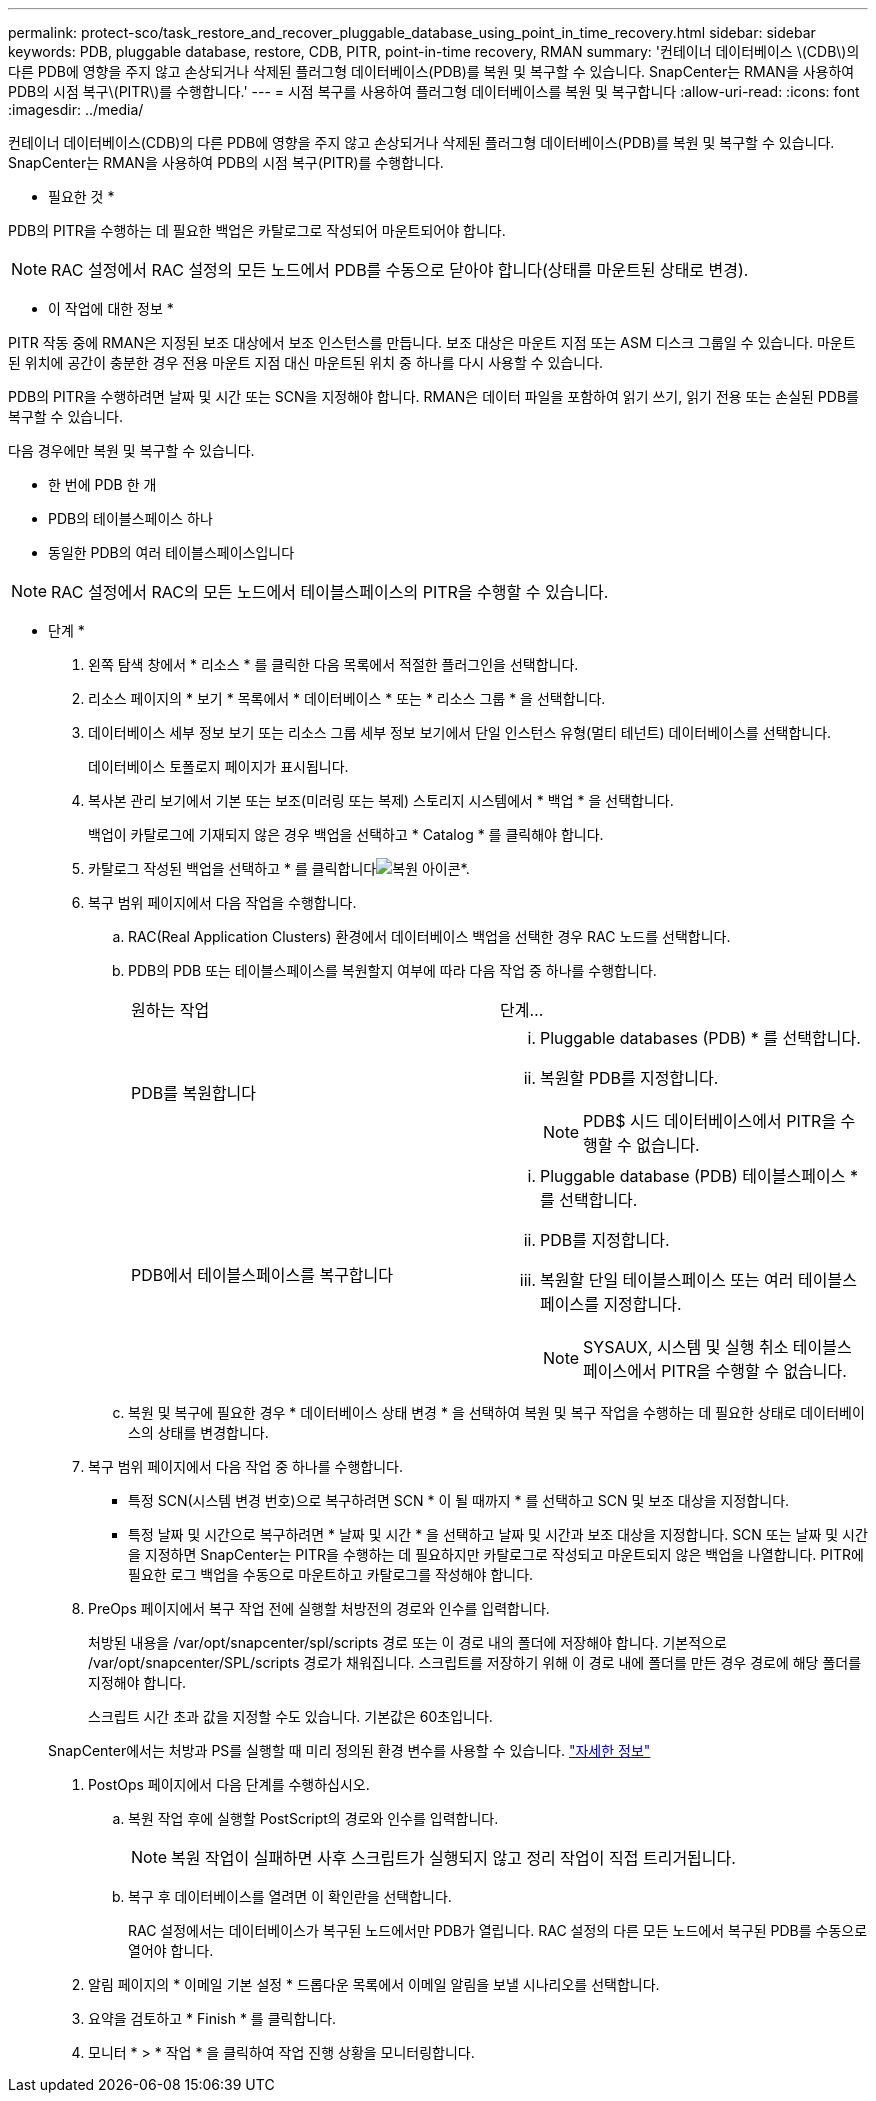 ---
permalink: protect-sco/task_restore_and_recover_pluggable_database_using_point_in_time_recovery.html 
sidebar: sidebar 
keywords: PDB, pluggable database, restore, CDB, PITR, point-in-time recovery, RMAN 
summary: '컨테이너 데이터베이스 \(CDB\)의 다른 PDB에 영향을 주지 않고 손상되거나 삭제된 플러그형 데이터베이스(PDB)를 복원 및 복구할 수 있습니다. SnapCenter는 RMAN을 사용하여 PDB의 시점 복구\(PITR\)를 수행합니다.' 
---
= 시점 복구를 사용하여 플러그형 데이터베이스를 복원 및 복구합니다
:allow-uri-read: 
:icons: font
:imagesdir: ../media/


[role="lead"]
컨테이너 데이터베이스(CDB)의 다른 PDB에 영향을 주지 않고 손상되거나 삭제된 플러그형 데이터베이스(PDB)를 복원 및 복구할 수 있습니다. SnapCenter는 RMAN을 사용하여 PDB의 시점 복구(PITR)를 수행합니다.

* 필요한 것 *

PDB의 PITR을 수행하는 데 필요한 백업은 카탈로그로 작성되어 마운트되어야 합니다.


NOTE: RAC 설정에서 RAC 설정의 모든 노드에서 PDB를 수동으로 닫아야 합니다(상태를 마운트된 상태로 변경).

* 이 작업에 대한 정보 *

PITR 작동 중에 RMAN은 지정된 보조 대상에서 보조 인스턴스를 만듭니다. 보조 대상은 마운트 지점 또는 ASM 디스크 그룹일 수 있습니다. 마운트된 위치에 공간이 충분한 경우 전용 마운트 지점 대신 마운트된 위치 중 하나를 다시 사용할 수 있습니다.

PDB의 PITR을 수행하려면 날짜 및 시간 또는 SCN을 지정해야 합니다. RMAN은 데이터 파일을 포함하여 읽기 쓰기, 읽기 전용 또는 손실된 PDB를 복구할 수 있습니다.

다음 경우에만 복원 및 복구할 수 있습니다.

* 한 번에 PDB 한 개
* PDB의 테이블스페이스 하나
* 동일한 PDB의 여러 테이블스페이스입니다



NOTE: RAC 설정에서 RAC의 모든 노드에서 테이블스페이스의 PITR을 수행할 수 있습니다.

* 단계 *

. 왼쪽 탐색 창에서 * 리소스 * 를 클릭한 다음 목록에서 적절한 플러그인을 선택합니다.
. 리소스 페이지의 * 보기 * 목록에서 * 데이터베이스 * 또는 * 리소스 그룹 * 을 선택합니다.
. 데이터베이스 세부 정보 보기 또는 리소스 그룹 세부 정보 보기에서 단일 인스턴스 유형(멀티 테넌트) 데이터베이스를 선택합니다.
+
데이터베이스 토폴로지 페이지가 표시됩니다.

. 복사본 관리 보기에서 기본 또는 보조(미러링 또는 복제) 스토리지 시스템에서 * 백업 * 을 선택합니다.
+
백업이 카탈로그에 기재되지 않은 경우 백업을 선택하고 * Catalog * 를 클릭해야 합니다.

. 카탈로그 작성된 백업을 선택하고 * 를 클릭합니다image:../media/restore_icon.gif["복원 아이콘"]*.
. 복구 범위 페이지에서 다음 작업을 수행합니다.
+
.. RAC(Real Application Clusters) 환경에서 데이터베이스 백업을 선택한 경우 RAC 노드를 선택합니다.
.. PDB의 PDB 또는 테이블스페이스를 복원할지 여부에 따라 다음 작업 중 하나를 수행합니다.
+
|===


| 원하는 작업 | 단계... 


 a| 
PDB를 복원합니다
 a| 
... Pluggable databases (PDB) * 를 선택합니다.
... 복원할 PDB를 지정합니다.
+

NOTE: PDB$ 시드 데이터베이스에서 PITR을 수행할 수 없습니다.





 a| 
PDB에서 테이블스페이스를 복구합니다
 a| 
... Pluggable database (PDB) 테이블스페이스 * 를 선택합니다.
... PDB를 지정합니다.
... 복원할 단일 테이블스페이스 또는 여러 테이블스페이스를 지정합니다.
+

NOTE: SYSAUX, 시스템 및 실행 취소 테이블스페이스에서 PITR을 수행할 수 없습니다.



|===
.. 복원 및 복구에 필요한 경우 * 데이터베이스 상태 변경 * 을 선택하여 복원 및 복구 작업을 수행하는 데 필요한 상태로 데이터베이스의 상태를 변경합니다.


. 복구 범위 페이지에서 다음 작업 중 하나를 수행합니다.
+
** 특정 SCN(시스템 변경 번호)으로 복구하려면 SCN * 이 될 때까지 * 를 선택하고 SCN 및 보조 대상을 지정합니다.
** 특정 날짜 및 시간으로 복구하려면 * 날짜 및 시간 * 을 선택하고 날짜 및 시간과 보조 대상을 지정합니다. SCN 또는 날짜 및 시간을 지정하면 SnapCenter는 PITR을 수행하는 데 필요하지만 카탈로그로 작성되고 마운트되지 않은 백업을 나열합니다. PITR에 필요한 로그 백업을 수동으로 마운트하고 카탈로그를 작성해야 합니다.


. PreOps 페이지에서 복구 작업 전에 실행할 처방전의 경로와 인수를 입력합니다.
+
처방된 내용을 /var/opt/snapcenter/spl/scripts 경로 또는 이 경로 내의 폴더에 저장해야 합니다. 기본적으로 /var/opt/snapcenter/SPL/scripts 경로가 채워집니다. 스크립트를 저장하기 위해 이 경로 내에 폴더를 만든 경우 경로에 해당 폴더를 지정해야 합니다.

+
스크립트 시간 초과 값을 지정할 수도 있습니다. 기본값은 60초입니다.

+
SnapCenter에서는 처방과 PS를 실행할 때 미리 정의된 환경 변수를 사용할 수 있습니다. link:../protect-sco/predefined-environment-variables-prescript-postscript-restore.html["자세한 정보"^]

. PostOps 페이지에서 다음 단계를 수행하십시오.
+
.. 복원 작업 후에 실행할 PostScript의 경로와 인수를 입력합니다.
+

NOTE: 복원 작업이 실패하면 사후 스크립트가 실행되지 않고 정리 작업이 직접 트리거됩니다.

.. 복구 후 데이터베이스를 열려면 이 확인란을 선택합니다.
+
RAC 설정에서는 데이터베이스가 복구된 노드에서만 PDB가 열립니다. RAC 설정의 다른 모든 노드에서 복구된 PDB를 수동으로 열어야 합니다.



. 알림 페이지의 * 이메일 기본 설정 * 드롭다운 목록에서 이메일 알림을 보낼 시나리오를 선택합니다.
. 요약을 검토하고 * Finish * 를 클릭합니다.
. 모니터 * > * 작업 * 을 클릭하여 작업 진행 상황을 모니터링합니다.

